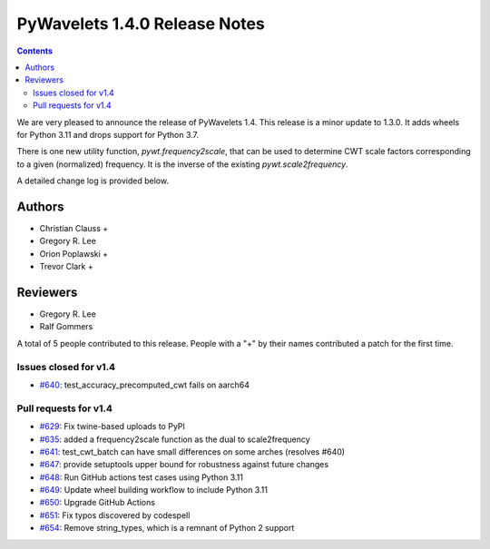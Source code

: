 ==============================
PyWavelets 1.4.0 Release Notes
==============================

.. contents::

We are very pleased to announce the release of PyWavelets 1.4. This release
is a minor update to 1.3.0. It adds wheels for Python 3.11 and drops support
for Python 3.7.

There is one new utility function, `pywt.frequency2scale`, that can be used to
determine CWT scale factors corresponding to a given (normalized) frequency.
It is the inverse of the existing `pywt.scale2frequency`.

A detailed change log is provided below. 

Authors
=======

* Christian Clauss +
* Gregory R. Lee
* Orion Poplawski +
* Trevor Clark +

Reviewers
=========

* Gregory R. Lee
* Ralf Gommers

A total of 5 people contributed to this release.
People with a "+" by their names contributed a patch for the first time.


Issues closed  for v1.4
-----------------------

* `#640 <https://github.com/PyWavelets/pywt/issues/640>`__: test_accuracy_precomputed_cwt fails on aarch64

Pull requests for v1.4
----------------------

* `#629 <https://github.com/PyWavelets/pywt/pull/629>`__: Fix twine-based uploads to PyPI
* `#635 <https://github.com/PyWavelets/pywt/pull/635>`__: added a frequency2scale function as the dual to scale2frequency
* `#641 <https://github.com/PyWavelets/pywt/pull/641>`__: test_cwt_batch can have small differences on some arches (resolves #640)
* `#647 <https://github.com/PyWavelets/pywt/pull/647>`__: provide setuptools upper bound for robustness against future changes
* `#648 <https://github.com/PyWavelets/pywt/pull/648>`__: Run GitHub actions test cases using Python 3.11
* `#649 <https://github.com/PyWavelets/pywt/pull/649>`__: Update wheel building workflow to include Python 3.11
* `#650 <https://github.com/PyWavelets/pywt/pull/650>`__: Upgrade GitHub Actions
* `#651 <https://github.com/PyWavelets/pywt/pull/651>`__: Fix typos discovered by codespell
* `#654 <https://github.com/PyWavelets/pywt/pull/654>`__: Remove string_types, which is a remnant of Python 2 support
